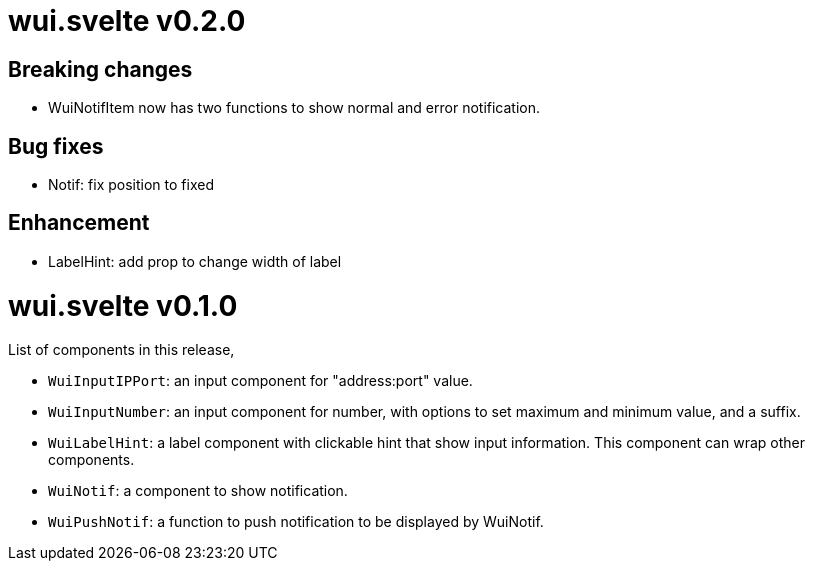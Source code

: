 =  wui.svelte v0.2.0

==  Breaking changes

* WuiNotifItem now has two functions to show normal and error notification.

==  Bug fixes

* Notif: fix position to fixed

==  Enhancement

* LabelHint: add prop to change width of label


=  wui.svelte v0.1.0

List of components in this release,

* `WuiInputIPPort`: an input component for "address:port" value.

* `WuiInputNumber`: an input component for number, with options to set
  maximum and minimum value, and a suffix.

* `WuiLabelHint`: a label component with clickable hint that show input
  information.  This component can wrap other components.

* `WuiNotif`: a component to show notification.

* `WuiPushNotif`: a function to push notification to be displayed by
  WuiNotif.
